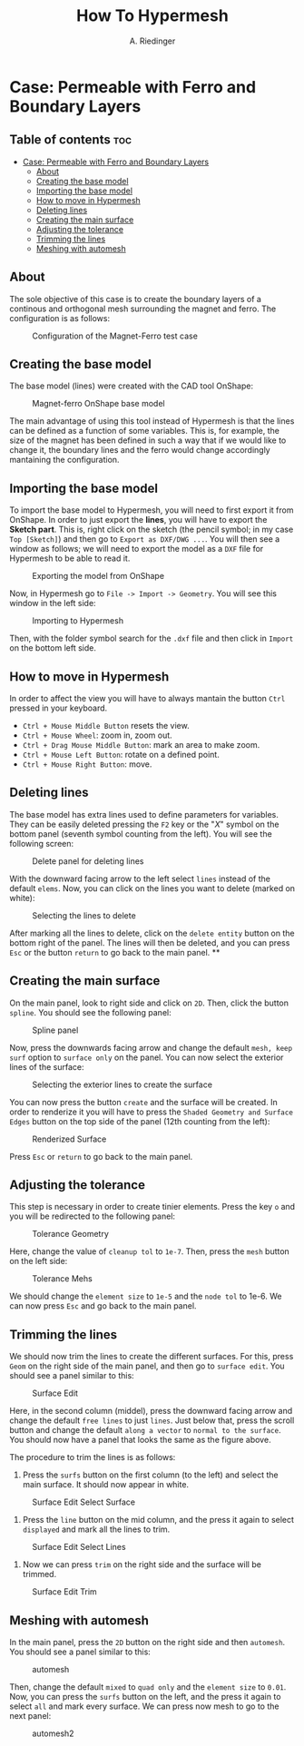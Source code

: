 #+TITLE: How To Hypermesh
#+AUTHOR: A. Riedinger

* Case: Permeable with Ferro and Boundary Layers

** Table of contents :toc:
- [[#case-permeable-with-ferro-and-boundary-layers][Case: Permeable with Ferro and Boundary Layers]]
  - [[#about][About]]
  - [[#creating-the-base-model][Creating the base model]]
  - [[#importing-the-base-model][Importing the base model]]
  - [[#how-to-move-in-hypermesh][How to move in Hypermesh]]
  - [[#deleting-lines][Deleting lines]]
  - [[#creating-the-main-surface][Creating the main surface]]
  - [[#adjusting-the-tolerance][Adjusting the tolerance]]
  - [[#trimming-the-lines][Trimming the lines]]
  - [[#meshing-with-automesh][Meshing with automesh]]

** About
The sole objective of this case is to create the boundary layers of a continous and orthogonal mesh surrounding the magnet and ferro. The configuration is as follows:

#+CAPTION:Configuration of the Magnet-Ferro test case
#+LABEL:fig:magnet-ferroConfiguration
[[file:../images/magnet-ferroConfiguration.png]]
** Creating the base model
The base model (lines) were created with the CAD tool OnShape:

#+CAPTION:Magnet-ferro OnShape base model
#+LABEL:fig:magnet-ferroOnShape
[[file:../images/magnet-ferroOnShape.png]]

The main advantage of using this tool instead of Hypermesh is that the lines can be defined as a function of some variables. This is, for example, the size of the magnet has been defined in such a way that if we would like to change it, the boundary lines and the ferro would change accordingly mantaining the configuration.

** Importing the base model
To import the base model to Hypermesh, you will need to first export it from OnShape. In order to just export the *lines*, you will have to export the *Sketch part*. This is, right click on the sketch (the pencil symbol; in my case =Top [Sketch]=) and then go to =Export as DXF/DWG ...=. You will then see a window as follows; we will need to export the model as a =DXF= file for Hypermesh to be able to read it.

#+CAPTION:Exporting the model from OnShape
#+LABEL:fig:exportingOnShape
[[file:../images/exportingOnShape.png]]

Now, in Hypermesh go to =File -> Import -> Geometry=. You will see this window in the left side:

#+CAPTION:Importing to Hypermesh
#+LABEL:fig:importingHypermesh
[[file:../images/importingHypermesh.png]]

Then, with the folder symbol search for the =.dxf= file and then click in =Import= on the bottom left side.
** How to move in Hypermesh
In order to affect the view you will have to always mantain the button =Ctrl= pressed in your keyboard.

 + =Ctrl + Mouse Middle Button= resets the view.
 + =Ctrl + Mouse Wheel=: zoom in, zoom out.
 + =Ctrl + Drag Mouse Middle Button=: mark an area to make zoom.
 + =Ctrl + Mouse Left Button=: rotate on a defined point.
 + =Ctrl + Mouse Right Button=: move.

** Deleting lines
The base model has extra lines used to define parameters for variables. They can be easily deleted pressing the =F2= key or the "/X/" symbol on the bottom panel (seventh symbol counting from the left). You will see the following screen:

#+CAPTION:Delete panel for deleting lines
#+LABEL:fig:deletingLines
[[file:../images/deletingLines.png]]

With the downward facing arrow to the left select =lines= instead of the default =elems=. Now, you can click on the lines you want to delete (marked on white):

#+CAPTION:Selecting the lines to delete
#+LABEL:fig:deletingLines2
[[file:../images/deletingLines2.png]]

After marking all the lines to delete, click on the =delete entity= button on the bottom right of the panel. The lines will then be deleted, and you can press =Esc= or the button =return= to go back to the main panel.
**
** Creating the main surface
On the main panel, look to right side and click on =2D=. Then, click the button =spline=. You should see the following panel:

#+CAPTION:Spline panel
#+LABEL:fig:spline
[[file:../images/spline.png]]

Now, press the downwards facing arrow and change the default =mesh, keep surf= option to =surface only= on the panel. You can now select the exterior lines of the surface:

#+CAPTION:Selecting the exterior lines to create the surface
#+LABEL:fig:splineExteriorLines
[[file:../images/splineExteriorLines.png]]

You can now press the button =create= and the surface will be created. In order to renderize it you will have to press the =Shaded Geometry and Surface Edges= button on the top side of the panel (12th counting from the left):

#+CAPTION:Renderized Surface
#+LABEL:fig:splineRenderizedSurface
[[file:../images/splineRenderizedSurface.png]]

Press =Esc= or =return= to go back to the main panel.
** Adjusting the tolerance
This step is necessary in order to create tinier elements. Press the key =o= and you will be redirected to the following panel:

#+CAPTION:Tolerance Geometry
#+LABEL:fig:toleranceGeometry
[[file:../images/toleranceGeometry.png]]

Here, change the value of =cleanup tol= to =1e-7=. Then, press the =mesh= button on the left side:

#+CAPTION:Tolerance Mehs
#+LABEL:fig:toleranceMesh
[[file:../images/toleranceMesh.png]]

We should change the =element size= to =1e-5= and the =node tol= to 1e-6. We can now press =Esc= and go back to the main panel.
** Trimming the lines
We should now trim the lines to create the different surfaces. For this, press =Geom= on the right side of the main panel, and then go to =surface edit=. You should see a panel similar to this:

#+CAPTION:Surface Edit
#+LABEL:fig:surfaceEdit
[[file:../images/surfaceEdit.png]]

Here, in the second column (middel), press the downward facing arrow and change the default =free lines= to just =lines=. Just below that, press the scroll button and change the default =along a vector= to =normal to the surface=. You should now have a panel that looks the same as the figure above.

The procedure to trim the lines is as follows:

  1. Press the =surfs= button on the first column (to the left) and select the main surface. It should now appear in white.

#+CAPTION:Surface Edit Select Surface
#+LABEL:fig:surfaceEditSelectSurface
[[file:../images/surfaceEditSelectSurface.png]]

 2. Press the =line= button on the mid column, and the press it again to select =displayed= and mark all the lines to trim.

#+CAPTION:Surface Edit Select Lines
#+LABEL:fig:surfaceEditSelectLines
[[file:../images/surfaceEditSelectLines.png]]

 3. Now we can press =trim= on the right side and the surface will be trimmed.

#+CAPTION:Surface Edit Trim
#+LABEL:fig:surfaceEditTrim
[[file:../images/surfaceEditTrim.png]]
** Meshing with automesh
In the main panel, press the =2D= button on the right side and then =automesh=. You should see a panel similar to this:

#+CAPTION:automesh
#+LABEL:fig:automesh
[[file:../images/automesh.png]]

Then, change the default =mixed= to =quad only= and the =element size= to =0.01=. Now, you can press the =surfs= button on the left, and the press it again to select =all= and mark every surface. We can press now mesh to go to the next panel:

#+CAPTION:automesh2
#+LABEL:fig:automesh2
[[file:../images/automesh2.png]]
